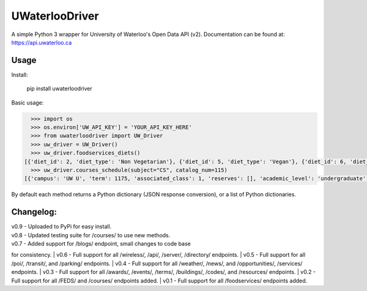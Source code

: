 UWaterlooDriver
===============

A simple Python 3 wrapper for University of Waterloo's Open Data API
(v2). Documentation can be found at: https://api.uwaterloo.ca

Usage
-----

Install:

   pip install uwaterloodriver

Basic usage:

.. code:: python

      >>> import os
      >>> os.environ['UW_API_KEY'] = 'YOUR_API_KEY_HERE'
      >>> from uwaterloodriver import UW_Driver
      >>> uw_driver = UW_Driver()
      >>> uw_driver.foodservices_diets()
    [{'diet_id': 2, 'diet_type': 'Non Vegetarian'}, {'diet_id': 5, 'diet_type': 'Vegan'}, {'diet_id': 6, 'diet_type': 'Vegetarian'}, {'diet_id': 7, 'diet_type': 'Halal'}]
      >>> uw_driver.courses_schedule(subject="CS", catalog_num=115)
    [{'campus': 'UW U', 'term': 1175, 'associated_class': 1, 'reserves': [], 'academic_level': 'undergraduate', 'section': 'LEC 001', 'class_number': 3723, 'catalog_number': '115', 'last_updated': '2017-08-24T11:00:42-04:00', 'subject': 'CS', 'enrollment_total': 85, 'note': 'Choose LAB section for Related 1.', 'units': 0.5, 'enrollment_capacity': 90, 'classes': [{'date': {'is_cancelled': False, 'start_date': None, 'end_time': '12:50', 'end_date': None, 'start_time': '11:30', 'weekdays': 'TTh', 'is_closed': False, 'is_tba': False}, 'instructors': ['Akinyemi,John Akinlabi'], 'location': {'room': '2054', 'building': 'MC'}}], 'waiting_total': 0, 'related_component_2': '201', 'held_with': [], 'waiting_capacity': 0, 'topic': None, 'related_component_1': None, 'title': 'Introduction to Computer Science 1'}, {'campus': 'UW U', 'term': 1175, 'associated_class': 2, 'reserves': [], 'academic_level': 'undergraduate', 'section': 'LEC 002', 'class_number': 3912, 'catalog_number': '115', 'last_updated': '2017-08-24T11:00:42-04:00', 'subject': 'CS', 'enrollment_total': 74, 'note': 'Choose LAB section for Related 1.', 'units': 0.5, 'enrollment_capacity': 90, 'classes': [{'date': {'is_cancelled': False, 'start_date': None, 'end_time': '15:50', 'end_date': None, 'start_time': '14:30', 'weekdays': 'TTh', 'is_closed': False, 'is_tba': False}, 'instructors': ['Akinyemi,John Akinlabi'], 'location': {'room': '235', 'building': 'PHY'}}], 'waiting_total': 0, 'related_component_2': '201', 'held_with': [], 'waiting_capacity': 0, 'topic': None, 'related_component_1': None, 'title': 'Introduction to Computer Science 1'}, {'campus': 'UW U', 'term': 1175, 'associated_class': 99, 'reserves': [], 'academic_level': 'undergraduate', 'section': 'LAB 101', 'class_number': 3724, 'catalog_number': '115', 'last_updated': '2017-08-24T11:00:42-04:00', 'subject': 'CS', 'enrollment_total': 59, 'note': 'Choose LAB section for Related 1.', 'units': 0.5, 'enrollment_capacity': 60, 'classes': [{'date': {'is_cancelled': False, 'start_date': None, 'end_time': '11:20', 'end_date': None, 'start_time': '10:00', 'weekdays': 'F', 'is_closed': False, 'is_tba': False}, 'instructors': [], 'location': {'room': '3003', 'building': 'MC'}}], 'waiting_total': 0, 'related_component_2': None, 'held_with': [], 'waiting_capacity': 0, 'topic': None, 'related_component_1': '99', 'title': 'Introduction to Computer Science 1'}, {'campus': 'UW U', 'term': 1175, 'associated_class': 99, 'reserves': [], 'academic_level': 'undergraduate', 'section': 'LAB 102', 'class_number': 3772, 'catalog_number': '115', 'last_updated': '2017-08-24T11:00:42-04:00', 'subject': 'CS', 'enrollment_total': 56, 'note': 'Choose LAB section for Related 1.', 'units': 0.5, 'enrollment_capacity': 60, 'classes': [{'date': {'is_cancelled': False, 'start_date': None, 'end_time': '12:50', 'end_date': None, 'start_time': '11:30', 'weekdays': 'F', 'is_closed': False, 'is_tba': False}, 'instructors': [], 'location': {'room': '3003', 'building': 'MC'}}], 'waiting_total': 0, 'related_component_2': None, 'held_with': [], 'waiting_capacity': 0, 'topic': None, 'related_component_1': '99', 'title': 'Introduction to Computer Science 1'}, {'campus': 'UW U', 'term': 1175, 'associated_class': 99, 'reserves': [], 'academic_level': 'undergraduate', 'section': 'LAB 103', 'class_number': 3930, 'catalog_number': '115', 'last_updated': '2017-08-24T11:00:42-04:00', 'subject': 'CS', 'enrollment_total': 44, 'note': 'Choose LAB section for Related 1.', 'units': 0.5, 'enrollment_capacity': 60, 'classes': [{'date': {'is_cancelled': False, 'start_date': None, 'end_time': '14:20', 'end_date': None, 'start_time': '13:00', 'weekdays': 'F', 'is_closed': False, 'is_tba': False}, 'instructors': [], 'location': {'room': '3003', 'building': 'MC'}}], 'waiting_total': 0, 'related_component_2': None, 'held_with': [], 'waiting_capacity': 0, 'topic': None, 'related_component_1': '99', 'title': 'Introduction to Computer Science 1'}, {'campus': 'UW U', 'term': 1175, 'associated_class': 99, 'reserves': [], 'academic_level': 'undergraduate', 'section': 'TST 201', 'class_number': 3725, 'catalog_number': '115', 'last_updated': '2017-08-24T11:00:42-04:00', 'subject': 'CS', 'enrollment_total': 159, 'note': 'Choose LAB section for Related 1.', 'units': 0.5, 'enrollment_capacity': 180, 'classes': [{'date': {'is_cancelled': False, 'start_date': '06/19', 'end_time': '20:50', 'end_date': '06/19', 'start_time': '19:00', 'weekdays': 'M', 'is_closed': False, 'is_tba': False}, 'instructors': ['Daly,Barbara'], 'location': {'room': None, 'building': None}}], 'waiting_total': 0, 'related_component_2': None, 'held_with': [], 'waiting_capacity': 0, 'topic': None, 'related_component_1': '99', 'title': 'Introduction to Computer Science 1'}]

By default each method returns a Python dictionary (JSON response
conversion), or a list of Python dictionaries.

Changelog:
----------

| v0.9 - Uploaded to PyPi for easy install.
| v0.8 - Updated testing suite for /courses/ to use new methods.
| v0.7 - Added support for /blogs/ endpoint, small changes to code base
for consistency.
| v0.6 - Full support for all /wireless/, /api/, /server/, /directory/
endpoints.
| v0.5 - Full support for all /poi/, /transit/, and /parking/ endpoints.
| v0.4 - Full support for all /weather/, /news/, and /opportunities/,
/services/ endpoints.
| v0.3 - Full support for all /awards/, /events/, /terms/, /buildings/,
/codes/, and /resources/ endpoints.
| v0.2 - Full support for all /FEDS/ and /courses/ endpoints added.
| v0.1 - Full support for all /foodservices/ endpoints added.
